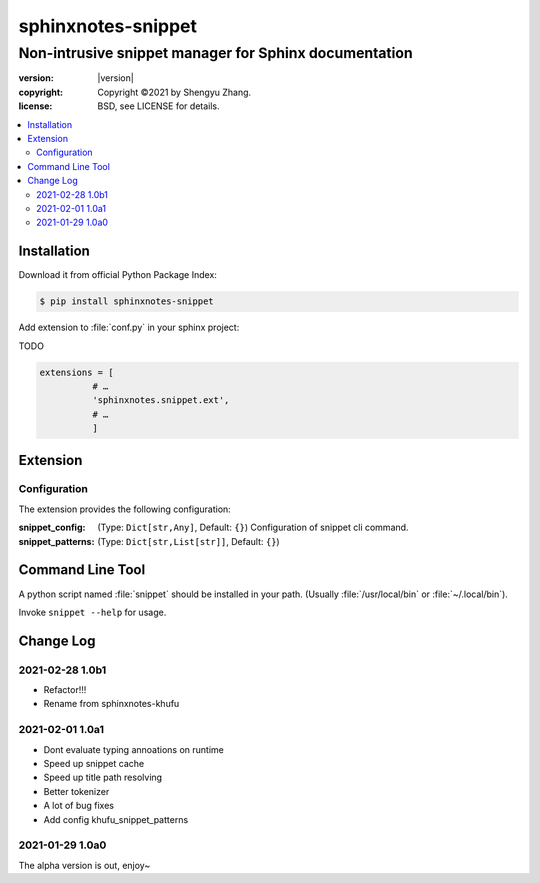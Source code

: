 ===================
sphinxnotes-snippet
===================

------------------------------------------------------
Non-intrusive snippet manager for Sphinx documentation
------------------------------------------------------

.. image:: https://img.shields.io/github/stars/sphinx-notes/snippet.svg?style=social&label=Star&maxAge=2592000
   :target: https://github.com/sphinx-notes/snippet

:version: |version|
:copyright: Copyright ©2021 by Shengyu Zhang.
:license: BSD, see LICENSE for details.

.. contents::
   :local:
   :backlinks: none

Installation
============

Download it from official Python Package Index:

.. code-block:: console

   $ pip install sphinxnotes-snippet

Add extension to :file:`conf.py` in your sphinx project:

TODO

.. code-block:: python

    extensions = [
              # …
              'sphinxnotes.snippet.ext',
              # …
              ]


.. _Configuration:

Extension
=========

Configuration
-------------

The extension provides the following configuration:

:snippet_config: (Type: ``Dict[str,Any]``, Default: ``{}``)
                 Configuration of snippet cli command.

:snippet_patterns: (Type: ``Dict[str,List[str]]``, Default: ``{}``)


Command Line Tool
=================

A python script named :file:`snippet` should be installed in your path.
(Usually :file:`/usr/local/bin` or :file:`~/.local/bin`).

Invoke ``snippet --help`` for usage.

Change Log
==========

2021-02-28 1.0b1
----------------

.. sectionauthor:: Shengyu Zhang

- Refactor!!!
- Rename from sphinxnotes-khufu

2021-02-01 1.0a1
----------------

.. sectionauthor:: Shengyu Zhang

- Dont evaluate typing annoations on runtime
- Speed up snippet cache
- Speed up title path resolving
- Better tokenizer
- A lot of bug fixes
- Add config khufu_snippet_patterns

2021-01-29 1.0a0
----------------

.. sectionauthor:: Shengyu Zhang

The alpha version is out, enjoy~
